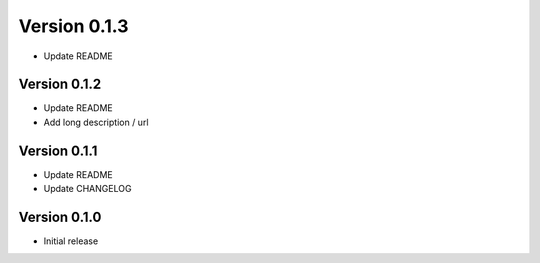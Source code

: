Version 0.1.3
================================================================================

* Update README


Version 0.1.2
--------------------------------------------------------------------------------

* Update README

* Add long description / url


Version 0.1.1
--------------------------------------------------------------------------------

* Update README

* Update CHANGELOG


Version 0.1.0
--------------------------------------------------------------------------------

* Initial release
